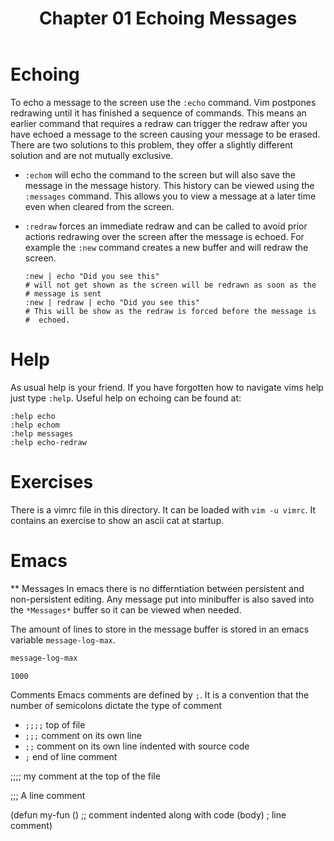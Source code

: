 #+TITLE: Chapter 01 Echoing Messages

* Echoing
To echo a message to the screen use the ~:echo~ command.  Vim
postpones redrawing until it has finished a sequence of commands.
This means an earlier command that requires a redraw can trigger the
redraw after you have echoed a message to the screen causing your
message to be erased. There are two solutions to this problem, they
offer a slightly different solution and are not mutually exclusive.

- ~:echom~ will echo the command to the screen but will also save the
  message in the message history. This history can be viewed using the
  ~:messages~ command. This allows you to view a message at a later
  time even when cleared from the screen.
- ~:redraw~ forces an immediate redraw and can be called to avoid
  prior actions redrawing over the screen after the message is echoed.
  For example the ~:new~ command creates a new buffer and will redraw
  the screen.
  #+BEGIN_SRC shell
    :new | echo "Did you see this"
    # will not get shown as the screen will be redrawn as soon as the
    # message is sent
    :new | redraw | echo "Did you see this"
    # This will be show as the redraw is forced before the message is
    #  echoed.
  #+END_SRC

* Help
As usual help is your friend. If you have forgotten how to navigate
vims help just type ~:help~. Useful help on echoing can be found at:

#+BEGIN_SRC shell
:help echo
:help echom
:help messages
:help echo-redraw
#+END_SRC

* Exercises
There is a vimrc file in this directory. It can be loaded with
~vim -u vimrc~. It contains an exercise to show an ascii cat at
startup.

* Emacs
  ** Messages
  In emacs there is no differntiation between persistent and
  non-persistent editing. Any message put into minibuffer is also
  saved into the =*Messages*= buffer so it can be viewed when needed.

  The amount of lines to store in the message buffer is stored in an
  emacs variable =message-log-max=.

  #+BEGIN_SRC emacs-lisp
  message-log-max
  #+END_SRC

  #+RESULTS:
  : 1000
  
  Comments
  Emacs comments are defined by =;=. It is a convention that the
  number of semicolons dictate the type of comment

  - =;;;;= top of file
  - =;;;= comment on its own line
  - =;;= comment on its own line indented with source code
  - =;= end of line comment

  #+BEGIN_EXAMPLE emacs-lisp
    ;;;; my comment at the top of the file

    ;;; A line comment

    (defun my-fun ()
      ;; comment indented along with code
      (body) ; line comment)      
  #+END_EXAMPLE
  
